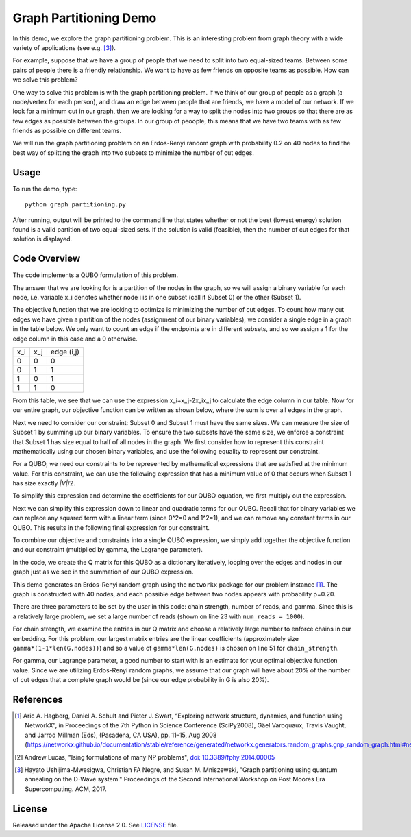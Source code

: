 Graph Partitioning Demo
=======================
In this demo, we explore the graph partitioning problem.  This is an interesting problem from graph theory with a wide variety of applications (see e.g. [3]_).

For example, suppose that we have a group of people that we need to split into two equal-sized teams.  Between some pairs of people there is a friendly relationship.  We want to have as few friends on opposite teams as possible.  How can we solve this problem?

One way to solve this problem is with the graph partitioning problem.  If we think of our group of people as a graph (a node/vertex for each person), and draw an edge between people that are friends, we have a model of our network.  If we look for a minimum cut in our graph, then we are looking for a way to split the nodes into two groups so that there are as few edges as possible between the groups.  In our group of peoople, this means that we have two teams with as few friends as possible on different teams.

We will run the graph partitioning problem on an Erdos-Renyi random graph with probability 0.2 on 40 nodes to find the best way of splitting the graph into two subsets to minimize the number of cut edges.

Usage
-----
To run the demo, type:
::
  python graph_partitioning.py

After running, output will be printed to the command line that states whether or not the best (lowest energy) solution found is a valid partition of two equal-sized sets.  If the solution is valid (feasible), then the number of cut edges for that solution is displayed.

Code Overview
-------------
The code implements a QUBO formulation of this problem.

The answer that we are looking for is a partition of the nodes in the graph, so we will assign a binary variable for each node, i.e. variable x_i denotes whether node i is in one subset (call it Subset 0) or the other (Subset 1).

The objective function that we are looking to optimize is minimizing the number of cut edges.  To count how many cut edges we have given a partition of the nodes (assignment of our binary variables), we consider a single edge in a graph in the table below.  We only want to count an edge if the endpoints are in different subsets, and so we assign a 1 for the edge column in this case and a 0 otherwise.

=== === ==========
x_i x_j edge (i,j)
--- --- ----------
0   0   0
0   1   1 
1   0   1
1   1   0
=== === ==========

From this table, we see that we can use the expression x_i+x_j-2x_ix_j to calculate the edge column in our table.  Now for our entire graph, our objective function can be written as shown below, where the sum is over all edges in the graph.

.. image:: readme_imgs/QUBO.png

Next we need to consider our constraint:  Subset 0 and Subset 1 must have the same sizes.  We can measure the size of Subset 1 by summing up our binary variables.  To ensure the two subsets have the same size, we enforce a constraint that Subset 1 has size equal to half of all nodes in the graph.  We first consider how to represent this constraint mathematically using our chosen binary variables, and use the following equality to represent our constraint.

.. image:: readme_imgs/constraint_1.png

For a QUBO, we need our constraints to be represented by mathematical expressions that are satisfied at the minimum value.  For this constraint, we can use the following expression that has a minimum value of 0 that occurs when Subset 1 has size exactly `|V|`/2.

.. image:: readme_imgs/constraint_2.png

To simplify this expression and determine the coefficients for our QUBO equation, we first multiply out the expression.

.. image:: readme_imgs/constraint_3.png

Next we can simplify this expression down to linear and quadratic terms for our QUBO.  Recall that for binary variables we can replace any squared term with a linear term (since 0^2=0 and 1^2=1), and we can remove any constant terms in our QUBO.  This results in the following final expression for our constraint.

.. image:: readme_imgs/constraint_4.png

To combine our objective and constraints into a single QUBO expression, we simply add together the objective function and our constraint (multiplied by gamma, the Lagrange parameter).  

.. image:: readme_imgs/final_QUBO.png
   :align: center
   :height: 100

In the code, we create the Q matrix for this QUBO as a dictionary iteratively, looping over the edges and nodes in our graph just as we see in the summation of our QUBO expression.

This demo generates an Erdos-Renyi random graph using the ``networkx`` package for our problem instance [1]_.  The graph is constructed with 40 nodes, and each possible edge between two nodes appears with probability p=0.20.

There are three parameters to be set by the user in this code:  chain strength, number of reads, and gamma.  Since this is a relatively large problem, we set a large number of reads (shown on line 23 with ``num_reads = 1000``).  

For chain strength, we examine the entries in our Q matrix and choose a relatively large number to enforce chains in our embedding.  For this problem, our largest matrix entries are the linear coefficients (approximately size ``gamma*(1-1*len(G.nodes))``) and so a value of ``gamma*len(G.nodes)`` is chosen on line 51 for ``chain_strength``.

For gamma, our Lagrange parameter, a good number to start with is an estimate for your optimal objective function value.  Since we are utilizing Erdos-Renyi random graphs, we assume that our graph will have about 20% of the number of cut edges that a complete graph would be (since our edge probability in G is also 20%).

References
----------
.. [1] Aric A. Hagberg, Daniel A. Schult and Pieter J. Swart, “Exploring network structure, dynamics, and function using NetworkX”, in Proceedings of the 7th Python in Science Conference (SciPy2008), Gäel Varoquaux, Travis Vaught, and Jarrod Millman (Eds), (Pasadena, CA USA), pp. 11–15, Aug 2008 (https://networkx.github.io/documentation/stable/reference/generated/networkx.generators.random_graphs.gnp_random_graph.html#networkx.generators.random_graphs.gnp_random_graph)

.. [2] Andrew Lucas, "Ising formulations of many NP problems", `doi: 10.3389/fphy.2014.00005 <https://www.frontiersin.org/articles/10.3389/fphy.2014.00005/full>`_

.. [3] Hayato Ushijima-Mwesigwa, Christian FA Negre, and Susan M. Mniszewski, "Graph partitioning using quantum annealing on the D-Wave system." Proceedings of the Second International Workshop on Post Moores Era Supercomputing. ACM, 2017.

License
-------
Released under the Apache License 2.0. See `LICENSE <../LICENSE>`_ file.